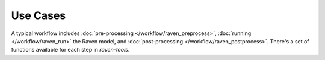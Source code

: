 Use Cases
=========

A typical workflow includes :doc:`pre-processing </workflow/raven_preprocess>`, :doc:`running </workflow/raven_run>` the Raven model, and :doc:`post-processing </workflow/raven_postprocess>`. There's a set of functions available for each step in *raven-tools*.